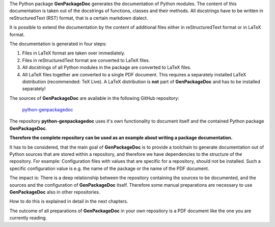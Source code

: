 .. Copyright 2020-2022 Robert Bosch GmbH

.. Licensed under the Apache License, Version 2.0 (the "License");
   you may not use this file except in compliance with the License.
   You may obtain a copy of the License at

.. http://www.apache.org/licenses/LICENSE-2.0

.. Unless required by applicable law or agreed to in writing, software
   distributed under the License is distributed on an "AS IS" BASIS,
   WITHOUT WARRANTIES OR CONDITIONS OF ANY KIND, either express or implied.
   See the License for the specific language governing permissions and
   limitations under the License.

The Python package **GenPackageDoc** generates the documentation of Python modules. The content of this documentation is taken out of
the docstrings of functions, classes and their methods. All docstrings have to be written in reStructuredText (RST) format, that is a
certain markdown dialect.

It is possible to extend the documentation by the content of additional files either in reStructuredText format or in LaTeX format.

The documentation is generated in four steps:

1. Files in LaTeX format are taken over immediately.
2. Files in reStructuredText format are converted to LaTeX files.
3. All docstrings of all Python modules in the package are converted to LaTeX files.
4. All LaTeX files together are converted to a single PDF document. This requires a separately installed LaTeX distribution (recommended: TeX Live).
   A LaTeX distribution is **not** part of **GenPackageDoc** and has to be installed separately!

The sources of **GenPackageDoc** are available in the following GitHub repository:

   `python-genpackagedoc <https://github.com/test-fullautomation/python-genpackagedoc>`_

The repository **python-genpackagedoc** uses it's own functionality to document itself and the contained Python package **GenPackageDoc**.

**Therefore the complete repository can be used as an example about writing a package documentation.**

It has to be considered, that the main goal of **GenPackageDoc** is to provide a toolchain to generate documentation out of Python sources
that are stored within a repository, and therefore we have dependencies to the structure of the repository. For example: Configuration files with values
that are specific for a repository, should not be installed. Such a specific configuration value is e.g. the name of the package or the name of the PDF document.

The impact is: There is a deep relationship between the repository containing the sources to be documented, and the sources and the configuration
of **GenPackageDoc** itself. Therefore some manual preparations are necessary to use **GenPackageDoc** also in other repositories.

How to do this is explained in detail in the next chapters.

The outcome of all preparations of **GenPackageDoc** in your own repository is a PDF document like the one you are currently reading.
